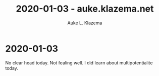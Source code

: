 #+TITLE: 2020-01-03 - auke.klazema.net
#+AUTHOR: Auke L. Klazema

* 2020-01-03

No clear head today. Not fealing well. I did learn about multipotentialite today.
